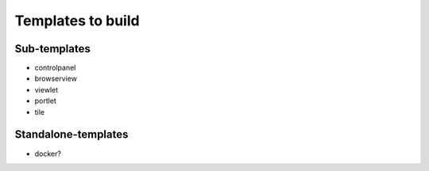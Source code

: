 Templates to build
==================

Sub-templates
-------------

- controlpanel
- browserview
- viewlet
- portlet
- tile

Standalone-templates
--------------------

- docker?
